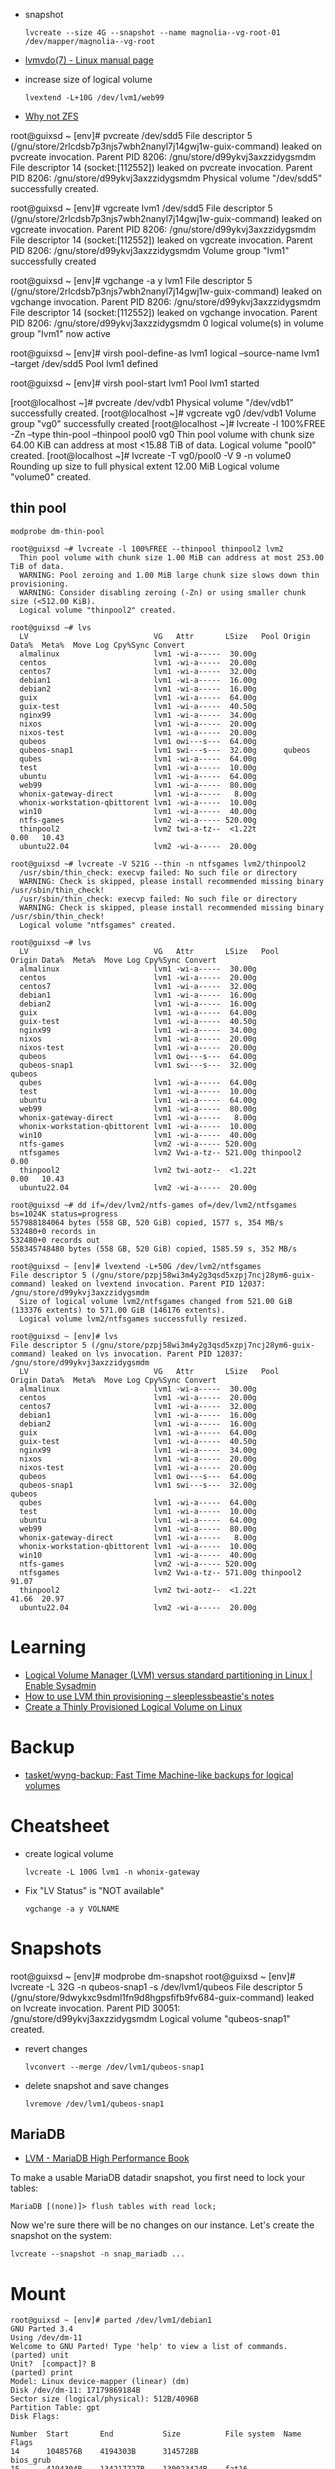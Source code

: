 :PROPERTIES:
:ID:       9bd9dd4b-0d7b-45b0-b9e3-5a9d54f8417e
:END:
- snapshot
  : lvcreate --size 4G --snapshot --name magnolia--vg-root-01 /dev/mapper/magnolia--vg-root
- [[https://www.man7.org/linux/man-pages/man7/lvmvdo.7.html][lvmvdo(7) - Linux manual page]]

- increase size of logical volume
  : lvextend -L+10G /dev/lvm1/web99

- [[https://storytime.ivysaur.me/posts/why-not-zfs/][Why not ZFS]]

root@guixsd ~ [env]# pvcreate /dev/sdd5 
File descriptor 5 (/gnu/store/2rlcdsb7p3njs7wbh2nanyl7j14gwj1w-guix-command) leaked on pvcreate invocation. Parent PID 8206: /gnu/store/d99ykvj3axzzidygsmdm
File descriptor 14 (socket:[112552]) leaked on pvcreate invocation. Parent PID 8206: /gnu/store/d99ykvj3axzzidygsmdm
  Physical volume "/dev/sdd5" successfully created.

root@guixsd ~ [env]# vgcreate lvm1 /dev/sdd5
File descriptor 5 (/gnu/store/2rlcdsb7p3njs7wbh2nanyl7j14gwj1w-guix-command) leaked on vgcreate invocation. Parent PID 8206: /gnu/store/d99ykvj3axzzidygsmdm
File descriptor 14 (socket:[112552]) leaked on vgcreate invocation. Parent PID 8206: /gnu/store/d99ykvj3axzzidygsmdm
  Volume group "lvm1" successfully created

root@guixsd ~ [env]# vgchange -a y lvm1
File descriptor 5 (/gnu/store/2rlcdsb7p3njs7wbh2nanyl7j14gwj1w-guix-command) leaked on vgchange invocation. Parent PID 8206: /gnu/store/d99ykvj3axzzidygsmdm
File descriptor 14 (socket:[112552]) leaked on vgchange invocation. Parent PID 8206: /gnu/store/d99ykvj3axzzidygsmdm
  0 logical volume(s) in volume group "lvm1" now active

root@guixsd ~ [env]# virsh pool-define-as lvm1 logical --source-name lvm1 --target /dev/sdd5 
Pool lvm1 defined

root@guixsd ~ [env]# virsh pool-start lvm1
Pool lvm1 started


[root@localhost ~]# pvcreate /dev/vdb1
  Physical volume "/dev/vdb1" successfully created.
[root@localhost ~]# vgcreate vg0 /dev/vdb1
  Volume group "vg0" successfully created
[root@localhost ~]# lvcreate -l 100%FREE -Zn --type thin-pool --thinpool pool0 vg0
  Thin pool volume with chunk size 64.00 KiB can address at most <15.88 TiB of data.
  Logical volume "pool0" created.
[root@localhost ~]# lvcreate -T vg0/pool0 -V 9 -n volume0
  Rounding up size to full physical extent 12.00 MiB
  Logical volume "volume0" created.

** thin pool

: modprobe dm-thin-pool

#+begin_example
  root@guixsd ~# lvcreate -l 100%FREE --thinpool thinpool2 lvm2
    Thin pool volume with chunk size 1.00 MiB can address at most 253.00 TiB of data.
    WARNING: Pool zeroing and 1.00 MiB large chunk size slows down thin provisioning.
    WARNING: Consider disabling zeroing (-Zn) or using smaller chunk size (<512.00 KiB).
    Logical volume "thinpool2" created.
#+end_example

#+begin_example
  root@guixsd ~# lvs
    LV                            VG   Attr       LSize   Pool Origin Data%  Meta%  Move Log Cpy%Sync Convert
    almalinux                     lvm1 -wi-a-----  30.00g
    centos                        lvm1 -wi-a-----  20.00g
    centos7                       lvm1 -wi-a-----  32.00g
    debian1                       lvm1 -wi-a-----  16.00g
    debian2                       lvm1 -wi-a-----  16.00g
    guix                          lvm1 -wi-a-----  64.00g
    guix-test                     lvm1 -wi-a-----  40.50g
    nginx99                       lvm1 -wi-a-----  34.00g
    nixos                         lvm1 -wi-a-----  20.00g
    nixos-test                    lvm1 -wi-a-----  20.00g
    qubeos                        lvm1 owi---s---  64.00g
    qubeos-snap1                  lvm1 swi---s---  32.00g      qubeos
    qubes                         lvm1 -wi-a-----  64.00g
    test                          lvm1 -wi-a-----  10.00g
    ubuntu                        lvm1 -wi-a-----  64.00g
    web99                         lvm1 -wi-a-----  80.00g
    whonix-gateway-direct         lvm1 -wi-a-----   8.00g
    whonix-workstation-qbittorent lvm1 -wi-a-----  10.00g
    win10                         lvm1 -wi-a-----  40.00g
    ntfs-games                    lvm2 -wi-a----- 520.00g
    thinpool2                     lvm2 twi-a-tz--  <1.22t             0.00   10.43
    ubuntu22.04                   lvm2 -wi-a-----  20.00g
#+end_example

#+begin_example
  root@guixsd ~# lvcreate -V 521G --thin -n ntfsgames lvm2/thinpool2
    /usr/sbin/thin_check: execvp failed: No such file or directory
    WARNING: Check is skipped, please install recommended missing binary /usr/sbin/thin_check!
    /usr/sbin/thin_check: execvp failed: No such file or directory
    WARNING: Check is skipped, please install recommended missing binary /usr/sbin/thin_check!
    Logical volume "ntfsgames" created.
#+end_example

#+begin_example
  root@guixsd ~# lvs
    LV                            VG   Attr       LSize   Pool      Origin Data%  Meta%  Move Log Cpy%Sync Convert
    almalinux                     lvm1 -wi-a-----  30.00g
    centos                        lvm1 -wi-a-----  20.00g
    centos7                       lvm1 -wi-a-----  32.00g
    debian1                       lvm1 -wi-a-----  16.00g
    debian2                       lvm1 -wi-a-----  16.00g
    guix                          lvm1 -wi-a-----  64.00g
    guix-test                     lvm1 -wi-a-----  40.50g
    nginx99                       lvm1 -wi-a-----  34.00g
    nixos                         lvm1 -wi-a-----  20.00g
    nixos-test                    lvm1 -wi-a-----  20.00g
    qubeos                        lvm1 owi---s---  64.00g
    qubeos-snap1                  lvm1 swi---s---  32.00g           qubeos
    qubes                         lvm1 -wi-a-----  64.00g
    test                          lvm1 -wi-a-----  10.00g
    ubuntu                        lvm1 -wi-a-----  64.00g
    web99                         lvm1 -wi-a-----  80.00g
    whonix-gateway-direct         lvm1 -wi-a-----   8.00g
    whonix-workstation-qbittorent lvm1 -wi-a-----  10.00g
    win10                         lvm1 -wi-a-----  40.00g
    ntfs-games                    lvm2 -wi-a----- 520.00g
    ntfsgames                     lvm2 Vwi-a-tz-- 521.00g thinpool2        0.00
    thinpool2                     lvm2 twi-aotz--  <1.22t                  0.00   10.43
    ubuntu22.04                   lvm2 -wi-a-----  20.00g
#+end_example

#+begin_example
  root@guixsd ~# dd if=/dev/lvm2/ntfs-games of=/dev/lvm2/ntfsgames bs=1024K status=progress
  557988184064 bytes (558 GB, 520 GiB) copied, 1577 s, 354 MB/s
  532480+0 records in
  532480+0 records out
  558345748480 bytes (558 GB, 520 GiB) copied, 1585.59 s, 352 MB/s
#+end_example

#+begin_example
  root@guixsd ~ [env]# lvextend -L+50G /dev/lvm2/ntfsgames
  File descriptor 5 (/gnu/store/pzpj58wi3m4y2g3qsd5xzpj7ncj28ym6-guix-command) leaked on lvextend invocation. Parent PID 12037: /gnu/store/d99ykvj3axzzidygsmdm
    Size of logical volume lvm2/ntfsgames changed from 521.00 GiB (133376 extents) to 571.00 GiB (146176 extents).
    Logical volume lvm2/ntfsgames successfully resized.
#+end_example

#+begin_example
  root@guixsd ~ [env]# lvs
  File descriptor 5 (/gnu/store/pzpj58wi3m4y2g3qsd5xzpj7ncj28ym6-guix-command) leaked on lvs invocation. Parent PID 12037: /gnu/store/d99ykvj3axzzidygsmdm
    LV                            VG   Attr       LSize   Pool      Origin Data%  Meta%  Move Log Cpy%Sync Convert
    almalinux                     lvm1 -wi-a-----  30.00g
    centos                        lvm1 -wi-a-----  20.00g
    centos7                       lvm1 -wi-a-----  32.00g
    debian1                       lvm1 -wi-a-----  16.00g
    debian2                       lvm1 -wi-a-----  16.00g
    guix                          lvm1 -wi-a-----  64.00g
    guix-test                     lvm1 -wi-a-----  40.50g
    nginx99                       lvm1 -wi-a-----  34.00g
    nixos                         lvm1 -wi-a-----  20.00g
    nixos-test                    lvm1 -wi-a-----  20.00g
    qubeos                        lvm1 owi---s---  64.00g
    qubeos-snap1                  lvm1 swi---s---  32.00g           qubeos
    qubes                         lvm1 -wi-a-----  64.00g
    test                          lvm1 -wi-a-----  10.00g
    ubuntu                        lvm1 -wi-a-----  64.00g
    web99                         lvm1 -wi-a-----  80.00g
    whonix-gateway-direct         lvm1 -wi-a-----   8.00g
    whonix-workstation-qbittorent lvm1 -wi-a-----  10.00g
    win10                         lvm1 -wi-a-----  40.00g
    ntfs-games                    lvm2 -wi-a----- 520.00g
    ntfsgames                     lvm2 Vwi-a-tz-- 571.00g thinpool2        91.07
    thinpool2                     lvm2 twi-aotz--  <1.22t                  41.66  20.97
    ubuntu22.04                   lvm2 -wi-a-----  20.00g
#+end_example

* Learning
- [[https://www.redhat.com/sysadmin/lvm-vs-partitioning][Logical Volume Manager (LVM) versus standard partitioning in Linux | Enable Sysadmin]]
- [[https://sleeplessbeastie.eu/2022/01/07/how-to-use-lvm-thin-provisioning/][How to use LVM thin provisioning – sleeplessbeastie's notes]]
- [[https://www.linuxsysadmins.com/create-thinly-provisioned-logical-volume/][Create a Thinly Provisioned Logical Volume on Linux]]

* Backup
- [[https://github.com/tasket/wyng-backup][tasket/wyng-backup: Fast Time Machine-like backups for logical volumes]]

* Cheatsheet

- create logical volume
  : lvcreate -L 100G lvm1 -n whonix-gateway

- Fix "LV Status" is "NOT available"
  : vgchange -a y VOLNAME

* Snapshots

root@guixsd ~ [env]# modprobe dm-snapshot
root@guixsd ~ [env]# lvcreate -L 32G -n qubeos-snap1 -s /dev/lvm1/qubeos
File descriptor 5 (/gnu/store/9dwykxc9sdml1fn9d8hgpsfifb9fv684-guix-command) leaked on lvcreate invocation. Parent PID 30051: /gnu/store/d99ykvj3axzzidygsmdm
  Logical volume "qubeos-snap1" created.

- revert changes
  : lvconvert --merge /dev/lvm1/qubeos-snap1

- delete snapshot and save changes
  : lvremove /dev/lvm1/qubeos-snap1

** MariaDB

- [[https://www.oreilly.com/library/view/mariadb-high-performance/9781783981601/ch11s03.html][LVM - MariaDB High Performance Book]]

To make a usable MariaDB datadir snapshot, you first need to lock your tables:
: MariaDB [(none)]> flush tables with read lock;

Now we're sure there will be no changes on our instance. Let's create the
snapshot on the system:
: lvcreate --snapshot -n snap_mariadb ...

* Mount

#+begin_example
  root@guixsd ~ [env]# parted /dev/lvm1/debian1 
  GNU Parted 3.4
  Using /dev/dm-11
  Welcome to GNU Parted! Type 'help' to view a list of commands.
  (parted) unit                                                             
  Unit?  [compact]? B                                                       
  (parted) print                                                            
  Model: Linux device-mapper (linear) (dm)
  Disk /dev/dm-11: 17179869184B
  Sector size (logical/physical): 512B/4096B
  Partition Table: gpt
  Disk Flags: 

  Number  Start       End           Size          File system  Name  Flags
  14      1048576B    4194303B      3145728B                         bios_grub
  15      4194304B    134217727B    130023424B    fat16              boot, esp
   1      134217728B  17179852287B  17045634560B  ext4
#+end_example

#+begin_example
  mount -o loop,offset=134217728 /dev/lvm1/debian1 /mnt/debian1
#+end_example
